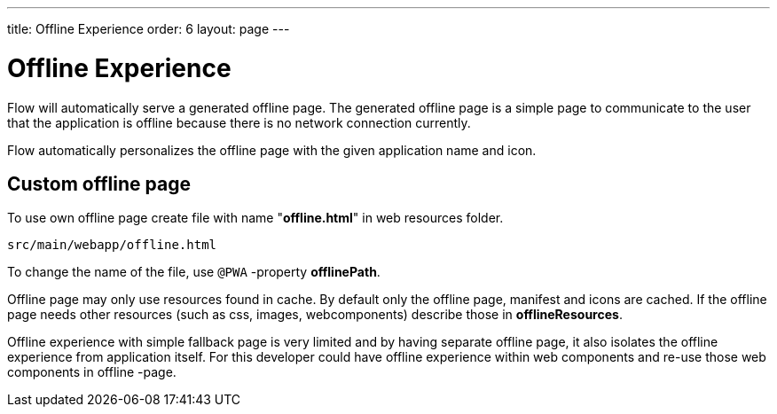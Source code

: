 ---
title: Offline Experience
order: 6
layout: page
---

= Offline Experience

Flow will automatically serve a generated offline page. The generated offline page
is a simple page to communicate to the user that the application is offline
because there is no network connection currently.

Flow automatically personalizes the offline page with the given application name
and icon.

== Custom offline page

To use own offline page create file with name "*offline.html*" in web resources folder.

```
src/main/webapp/offline.html
```

To change the name of the file, use `@PWA` -property *offlinePath*.

Offline page may only use resources found in cache. By default only the offline
page, manifest and icons are cached. If the offline page needs other resources
(such as css, images, webcomponents) describe those in *offlineResources*.

Offline experience with simple fallback page is very limited and by having separate
offline page, it also isolates the offline experience from application itself.
For this developer could have offline experience within web components and
re-use those web components in offline -page.
